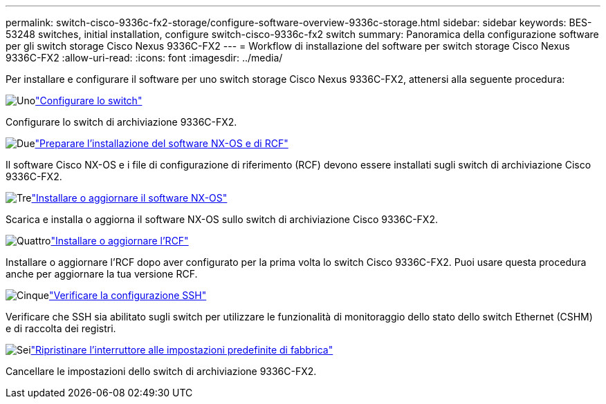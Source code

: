 ---
permalink: switch-cisco-9336c-fx2-storage/configure-software-overview-9336c-storage.html 
sidebar: sidebar 
keywords: BES-53248 switches, initial installation, configure switch-cisco-9336c-fx2 switch 
summary: Panoramica della configurazione software per gli switch storage Cisco Nexus 9336C-FX2 
---
= Workflow di installazione del software per switch storage Cisco Nexus 9336C-FX2
:allow-uri-read: 
:icons: font
:imagesdir: ../media/


[role="lead"]
Per installare e configurare il software per uno switch storage Cisco Nexus 9336C-FX2, attenersi alla seguente procedura:

.image:https://raw.githubusercontent.com/NetAppDocs/common/main/media/number-1.png["Uno"]link:setup-switch-9336c-storage.html["Configurare lo switch"]
[role="quick-margin-para"]
Configurare lo switch di archiviazione 9336C-FX2.

.image:https://raw.githubusercontent.com/NetAppDocs/common/main/media/number-2.png["Due"]link:install-nxos-overview-9336c-storage.html["Preparare l'installazione del software NX-OS e di RCF"]
[role="quick-margin-para"]
Il software Cisco NX-OS e i file di configurazione di riferimento (RCF) devono essere installati sugli switch di archiviazione Cisco 9336C-FX2.

.image:https://raw.githubusercontent.com/NetAppDocs/common/main/media/number-3.png["Tre"]link:install-nxos-software-9336c-storage.html["Installare o aggiornare il software NX-OS"]
[role="quick-margin-para"]
Scarica e installa o aggiorna il software NX-OS sullo switch di archiviazione Cisco 9336C-FX2.

.image:https://raw.githubusercontent.com/NetAppDocs/common/main/media/number-4.png["Quattro"]link:install-rcf-software-9336c-storage.html["Installare o aggiornare l'RCF"]
[role="quick-margin-para"]
Installare o aggiornare l'RCF dopo aver configurato per la prima volta lo switch Cisco 9336C-FX2.  Puoi usare questa procedura anche per aggiornare la tua versione RCF.

.image:https://raw.githubusercontent.com/NetAppDocs/common/main/media/number-5.png["Cinque"]link:configure-ssh-keys.html["Verificare la configurazione SSH"]
[role="quick-margin-para"]
Verificare che SSH sia abilitato sugli switch per utilizzare le funzionalità di monitoraggio dello stato dello switch Ethernet (CSHM) e di raccolta dei registri.

.image:https://raw.githubusercontent.com/NetAppDocs/common/main/media/number-6.png["Sei"]link:reset-switch-9336c-storage.html["Ripristinare l'interruttore alle impostazioni predefinite di fabbrica"]
[role="quick-margin-para"]
Cancellare le impostazioni dello switch di archiviazione 9336C-FX2.
